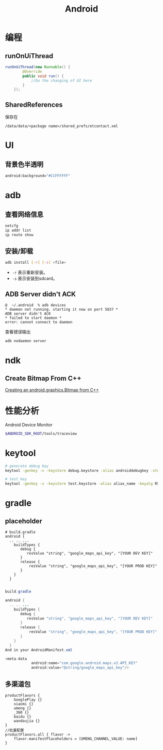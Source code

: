 #+TITLE: Android
#+LINK_UP: index.html
#+LINK_HOME: index.html
#+OPTIONS: H:3 num:t toc:2 \n:nil @:t ::t |:t ^:{} -:t f:t *:t <:t

* 编程

** runOnUiThread
   #+BEGIN_SRC java
     runOnUiThread(new Runnable() {
             @Override
             public void run() {
                 //Do the changing of UI here
             }
         });
   #+END_SRC

** SharedReferences
   保存在
   #+BEGIN_EXAMPLE
     /data/data/<package name>/shared_prefs/etcontact.xml
   #+END_EXAMPLE

* UI
** 背景色半透明
   #+BEGIN_SRC sh
     android:background="#CCFFFFFF"
   #+END_SRC

* adb
** 查看网络信息
   #+BEGIN_SRC sh
     netcfg
     ip addr list
     ip route show
   #+END_SRC

** 安装/卸载
   #+BEGIN_SRC sh
     adb install [-r] [-s] <file>
   #+END_SRC
   - ~-r~ 表示重新安装。
   - ~-s~ 表示安装到sdcard。

** ADB Server didn't ACK
   #+BEGIN_EXAMPLE
     @  ~/.android  % adb devices
     ,* daemon not running. starting it now on port 5037 *
     ADB server didn't ACK
     ,* failed to start daemon *
     error: cannot connect to daemon
   #+END_EXAMPLE
   查看错误输出
   #+BEGIN_SRC sh
     adb nodaemon server
   #+END_SRC

* ndk
** Create Bitmap From C++
   [[http://stackoverflow.com/questions/7677092/creating-an-android-graphics-bitmap-from-c][Creating an android.graphics.Bitmap from C++]]

* 性能分析
  Android Device Monitor

  #+BEGIN_SRC sh
    $ANDROID_SDK_ROOT/tools/traceview
  #+END_SRC

* keytool
  #+BEGIN_SRC sh
    # generate debug key
    keytool -genkey -v -keystore debug.keystore -alias androiddebugkey -storepass android -keypass android -keyalg RSA -validity 14000

    # test key
    keytool -genkey -v -keystore test.keystore -alias alias_name -keyalg RSA -keysize 2048 -validity 10000
  #+END_SRC

* gradle
** placeholder
   #+BEGIN_EXAMPLE
     # build.gradle
     android {
       .. .. ...
         buildTypes {
            debug {
               resValue "string", "google_maps_api_key", "[YOUR DEV KEY]"
            }
            release {
                resValue "string", "google_maps_api_key", "[YOUR PROD KEY]"
            }
         }
       }

   #+END_EXAMPLE


   #+BEGIN_SRC java
     build.gradle

     android {
       .. .. ...
         buildTypes {
            debug {
               resValue "string", "google_maps_api_key", "[YOUR DEV KEY]"
            }
            release {
                resValue "string", "google_maps_api_key", "[YOUR PROD KEY]"
            }
         }
       }
     And in your AndroidManifest.xml

     <meta-data
                 android:name="com.google.android.maps.v2.API_KEY"
                 android:value="@string/google_maps_api_key"/>
   #+END_SRC

** 多渠道包
   #+BEGIN_EXAMPLE
     productFlavors {
         GooglePlay {}
         xiaomi {}
         umeng {}
         _360 {}
         baidu {}
         wandoujia {}
     }
     //批量配置
     productFlavors.all { flavor ->
         flavor.manifestPlaceholders = [UMENG_CHANNEL_VALUE: name]
     }
   #+END_EXAMPLE
